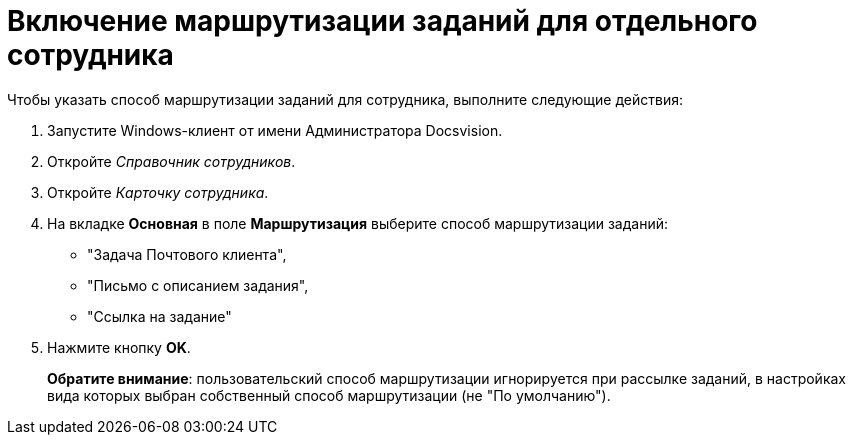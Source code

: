 = Включение маршрутизации заданий для отдельного сотрудника

Чтобы указать способ маршрутизации заданий для сотрудника, выполните следующие действия:

. Запустите Windows-клиент от имени Администратора Docsvision.
. Откройте _Справочник сотрудников_.
. Откройте _Карточку сотрудника_.
. На вкладке *Основная* в поле *Маршрутизация* выберите способ маршрутизации заданий:
* "Задача Почтового клиента",
* "Письмо с описанием задания",
* "Ссылка на задание"
. Нажмите кнопку *OK*.
+
*Обратите внимание*: пользовательский способ маршрутизации игнорируется при рассылке заданий, в настройках вида которых выбран собственный способ маршрутизации (не "По умолчанию").
